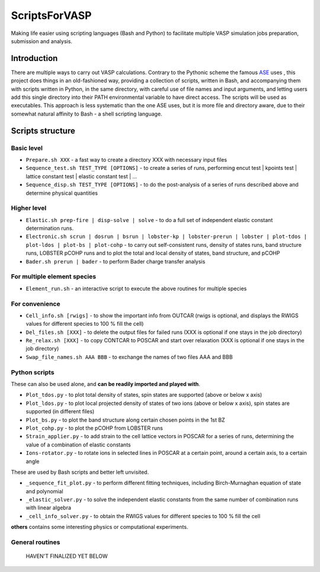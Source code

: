 ==============
ScriptsForVASP
==============
Making life easier using scripting languages (Bash and Python) to facilitate multiple VASP simulation jobs preparation, submission and analysis.

Introduction
============

There are multiple ways to carry out VASP calculations. Contrary to the Pythonic scheme the famous `ASE <https://wiki.fysik.dtu.dk/ase/>`_ uses
, this project does things in an old-fashioned way, providing a collection of scripts, written in Bash, and accompanying them with
scripts written in Python, in the same directory, with careful use of file names and input arguments, and letting users
add this single directory into their PATH environmental variable to have direct access. The scripts will be used as executables.
This approach is less systematic than the one ASE uses, but it is more file and directory aware,
due to their somewhat natural affinity to Bash - a shell scripting language.

Scripts structure
=================

Basic level
-----------

* ``Prepare.sh XXX`` - a fast way to create a directory XXX with necessary input files
* ``Sequence_test.sh TEST_TYPE [OPTIONS]`` - to create a series of runs, performing encut test | kpoints test | lattice constant test | elastic constant test | ...
* ``Sequence_disp.sh TEST_TYPE [OPTIONS]`` - to do the post-analysis of a series of runs described above and determine physical quantities

Higher level
------------

* ``Elastic.sh prep-fire | disp-solve | solve`` - to do a full set of independent elastic constant determination runs.
* ``Electronic.sh scrun | dosrun | bsrun | lobster-kp | lobster-prerun | lobster | plot-tdos | plot-ldos | plot-bs | plot-cohp``
  - to carry out self-consistent runs, density of states runs, band structure runs, LOBSTER pCOHP runs
  and to plot the total and local density of states, band structure, and pCOHP
* ``Bader.sh prerun | bader`` - to perform Bader charge transfer analysis

For multiple element species
----------------------------

* ``Element_run.sh`` - an interactive script to execute the above routines for multiple species

For convenience
---------------

* ``Cell_info.sh [rwigs]`` - to show the important info from OUTCAR (rwigs is optional, and displays the RWIGS values for different species to 100 % fill the cell)
* ``Del_files.sh [XXX]`` - to delete the output files for failed runs (XXX is optional if one stays in the job directory)
* ``Re_relax.sh [XXX]`` - to copy CONTCAR to POSCAR and start over relaxation (XXX is optional if one stays in the job directory)
* ``Swap_file_names.sh AAA BBB`` - to exchange the names of two files AAA and BBB

Python scripts
--------------

These can also be used alone, and **can be readily imported and played with**.

* ``Plot_tdos.py`` - to plot total density of states, spin states are supported (above or below x axis)
* ``Plot_ldos.py`` - to plot local projected density of states of two ions (above or below x axis), spin states are supported (in different files)
* ``Plot_bs.py`` - to plot the band structure along certain chosen points in the 1st BZ
* ``Plot_cohp.py`` - to plot the pCOHP from LOBSTER runs
* ``Strain_applier.py`` - to add strain to the cell lattice vectors in POSCAR for a series of runs, determining the value of a combination of elastic constants
* ``Ions-rotator.py`` - to rotate ions in selected lines in POSCAR at a certain point, around a certain axis, to a certain angle


These are used by Bash scripts and better left unvisited.

* ``_sequence_fit_plot.py`` - to perform different fitting techniques, including Birch-Murnaghan equation of state and polynomial
* ``_elastic_solver.py`` - to solve the independent elastic constants from the same number of combination runs with linear algebra
* ``_cell_info_solver.py`` - to obtain the RWIGS values for different species to 100 % fill the cell

**others** contains some interesting physics or computational experiments.

General routines
----------------
    HAVEN'T FINALIZED YET BELOW

